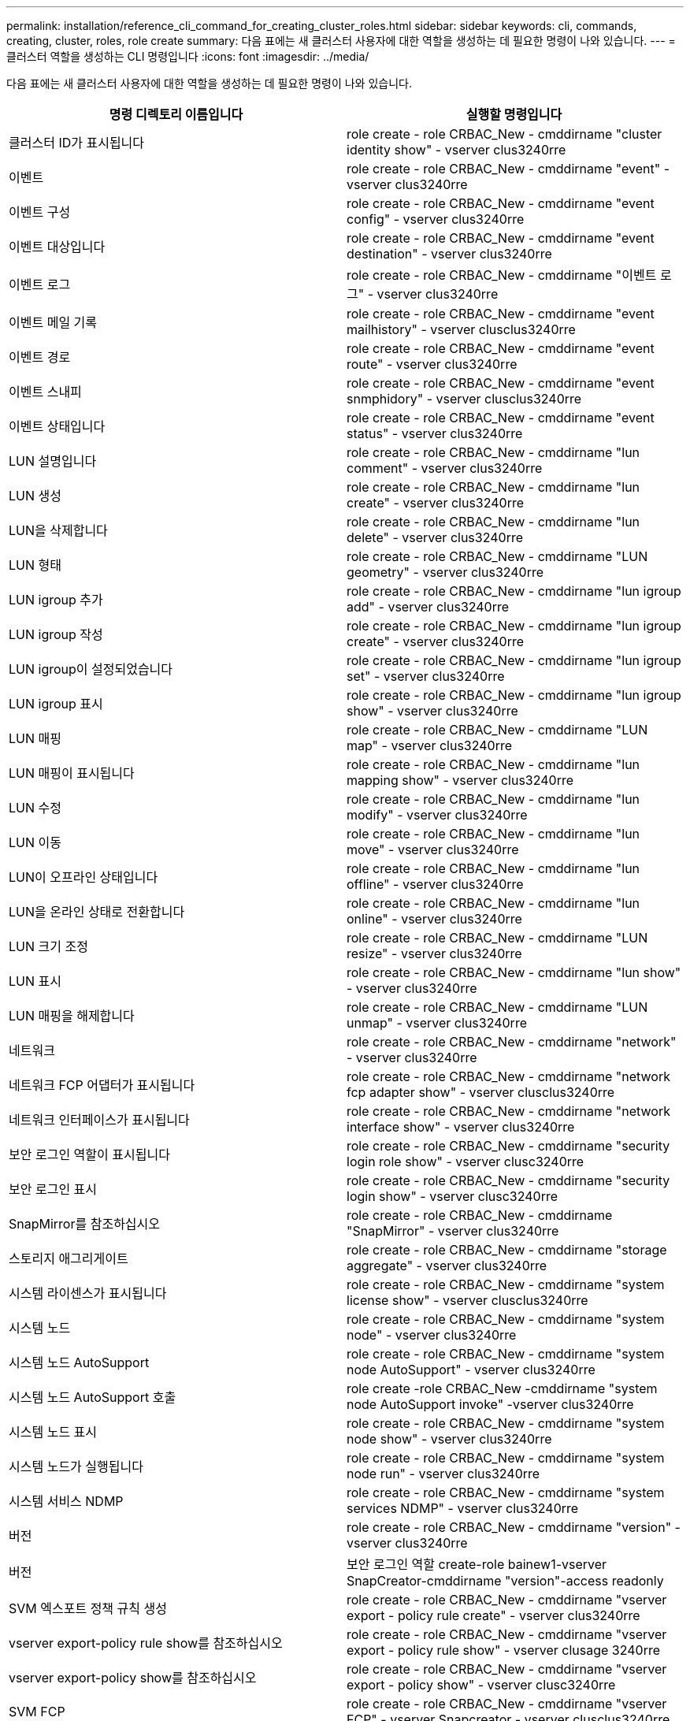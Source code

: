 ---
permalink: installation/reference_cli_command_for_creating_cluster_roles.html 
sidebar: sidebar 
keywords: cli, commands, creating, cluster, roles, role create 
summary: 다음 표에는 새 클러스터 사용자에 대한 역할을 생성하는 데 필요한 명령이 나와 있습니다. 
---
= 클러스터 역할을 생성하는 CLI 명령입니다
:icons: font
:imagesdir: ../media/


[role="lead"]
다음 표에는 새 클러스터 사용자에 대한 역할을 생성하는 데 필요한 명령이 나와 있습니다.

|===
| 명령 디렉토리 이름입니다 | 실행할 명령입니다 


 a| 
클러스터 ID가 표시됩니다
 a| 
role create - role CRBAC_New - cmddirname "cluster identity show" - vserver clus3240rre



 a| 
이벤트
 a| 
role create - role CRBAC_New - cmddirname "event" - vserver clus3240rre



 a| 
이벤트 구성
 a| 
role create - role CRBAC_New - cmddirname "event config" - vserver clus3240rre



 a| 
이벤트 대상입니다
 a| 
role create - role CRBAC_New - cmddirname "event destination" - vserver clus3240rre



 a| 
이벤트 로그
 a| 
role create - role CRBAC_New - cmddirname "이벤트 로그" - vserver clus3240rre



 a| 
이벤트 메일 기록
 a| 
role create - role CRBAC_New - cmddirname "event mailhistory" - vserver clusclus3240rre



 a| 
이벤트 경로
 a| 
role create - role CRBAC_New - cmddirname "event route" - vserver clus3240rre



 a| 
이벤트 스내피
 a| 
role create - role CRBAC_New - cmddirname "event snmphidory" - vserver clusclus3240rre



 a| 
이벤트 상태입니다
 a| 
role create - role CRBAC_New - cmddirname "event status" - vserver clus3240rre



 a| 
LUN 설명입니다
 a| 
role create - role CRBAC_New - cmddirname "lun comment" - vserver clus3240rre



 a| 
LUN 생성
 a| 
role create - role CRBAC_New - cmddirname "lun create" - vserver clus3240rre



 a| 
LUN을 삭제합니다
 a| 
role create - role CRBAC_New - cmddirname "lun delete" - vserver clus3240rre



 a| 
LUN 형태
 a| 
role create - role CRBAC_New - cmddirname "LUN geometry" - vserver clus3240rre



 a| 
LUN igroup 추가
 a| 
role create - role CRBAC_New - cmddirname "lun igroup add" - vserver clus3240rre



 a| 
LUN igroup 작성
 a| 
role create - role CRBAC_New - cmddirname "lun igroup create" - vserver clus3240rre



 a| 
LUN igroup이 설정되었습니다
 a| 
role create - role CRBAC_New - cmddirname "lun igroup set" - vserver clus3240rre



 a| 
LUN igroup 표시
 a| 
role create - role CRBAC_New - cmddirname "lun igroup show" - vserver clus3240rre



 a| 
LUN 매핑
 a| 
role create - role CRBAC_New - cmddirname "LUN map" - vserver clus3240rre



 a| 
LUN 매핑이 표시됩니다
 a| 
role create - role CRBAC_New - cmddirname "lun mapping show" - vserver clus3240rre



 a| 
LUN 수정
 a| 
role create - role CRBAC_New - cmddirname "lun modify" - vserver clus3240rre



 a| 
LUN 이동
 a| 
role create - role CRBAC_New - cmddirname "lun move" - vserver clus3240rre



 a| 
LUN이 오프라인 상태입니다
 a| 
role create - role CRBAC_New - cmddirname "lun offline" - vserver clus3240rre



 a| 
LUN을 온라인 상태로 전환합니다
 a| 
role create - role CRBAC_New - cmddirname "lun online" - vserver clus3240rre



 a| 
LUN 크기 조정
 a| 
role create - role CRBAC_New - cmddirname "LUN resize" - vserver clus3240rre



 a| 
LUN 표시
 a| 
role create - role CRBAC_New - cmddirname "lun show" - vserver clus3240rre



 a| 
LUN 매핑을 해제합니다
 a| 
role create - role CRBAC_New - cmddirname "LUN unmap" - vserver clus3240rre



 a| 
네트워크
 a| 
role create - role CRBAC_New - cmddirname "network" - vserver clus3240rre



 a| 
네트워크 FCP 어댑터가 표시됩니다
 a| 
role create - role CRBAC_New - cmddirname "network fcp adapter show" - vserver clusclus3240rre



 a| 
네트워크 인터페이스가 표시됩니다
 a| 
role create - role CRBAC_New - cmddirname "network interface show" - vserver clus3240rre



 a| 
보안 로그인 역할이 표시됩니다
 a| 
role create - role CRBAC_New - cmddirname "security login role show" - vserver clusc3240rre



 a| 
보안 로그인 표시
 a| 
role create - role CRBAC_New - cmddirname "security login show" - vserver clusc3240rre



 a| 
SnapMirror를 참조하십시오
 a| 
role create - role CRBAC_New - cmddirname "SnapMirror" - vserver clus3240rre



 a| 
스토리지 애그리게이트
 a| 
role create - role CRBAC_New - cmddirname "storage aggregate" - vserver clus3240rre



 a| 
시스템 라이센스가 표시됩니다
 a| 
role create - role CRBAC_New - cmddirname "system license show" - vserver clusclus3240rre



 a| 
시스템 노드
 a| 
role create - role CRBAC_New - cmddirname "system node" - vserver clus3240rre



 a| 
시스템 노드 AutoSupport
 a| 
role create - role CRBAC_New - cmddirname "system node AutoSupport" - vserver clus3240rre



 a| 
시스템 노드 AutoSupport 호출
 a| 
role create -role CRBAC_New -cmddirname "system node AutoSupport invoke" -vserver clus3240rre



 a| 
시스템 노드 표시
 a| 
role create - role CRBAC_New - cmddirname "system node show" - vserver clus3240rre



 a| 
시스템 노드가 실행됩니다
 a| 
role create - role CRBAC_New - cmddirname "system node run" - vserver clus3240rre



 a| 
시스템 서비스 NDMP
 a| 
role create - role CRBAC_New - cmddirname "system services NDMP" - vserver clus3240rre



 a| 
버전
 a| 
role create - role CRBAC_New - cmddirname "version" - vserver clus3240rre



 a| 
버전
 a| 
보안 로그인 역할 create-role bainew1-vserver SnapCreator-cmddirname "version"-access readonly



 a| 
SVM 엑스포트 정책 규칙 생성
 a| 
role create - role CRBAC_New - cmddirname "vserver export - policy rule create" - vserver clus3240rre



 a| 
vserver export-policy rule show를 참조하십시오
 a| 
role create - role CRBAC_New - cmddirname "vserver export - policy rule show" - vserver clusage 3240rre



 a| 
vserver export-policy show를 참조하십시오
 a| 
role create - role CRBAC_New - cmddirname "vserver export - policy show" - vserver clusc3240rre



 a| 
SVM FCP
 a| 
role create - role CRBAC_New - cmddirname "vserver FCP" - vserver Snapcreator - vserver clusclus3240rre



 a| 
SVM FCP 이니시에이터가 표시됩니다
 a| 
role create - role CRBAC_New - cmddirname "vserver FCP initiator show" - vserver clusc3240rre



 a| 
SVM FCP show
 a| 
role create - role CRBAC_New - cmddirname "vserver FCP show" - vserver clusc3240rre



 a| 
SVM FCP 상태
 a| 
role create - role CRBAC_New - cmddirname "vserver FCP status" - vserver clusclus3240rre



 a| 
SVM iSCSI 연결이 표시됩니다
 a| 
role create - role CRBAC_New - cmddirname "vserver iSCSI connection show" - vserver clusclus3240rre



 a| 
SVM iSCSI
 a| 
role create - role CRBAC_New - cmddirname "vserver iSCSI" - vserver Snapcreator - vserver clusclus3240rre



 a| 
SVM iSCSI 인터페이스 accesslist add
 a| 
role create - role CRBAC_New - cmddirname "vserver iSCSI interface accesslist add" - vserver clus3240rre



 a| 
SVM iSCSI 인터페이스 접근목록이 표시됩니다
 a| 
role create - role CRBAC_New - cmddirname "vserver iSCSI interface accesslist show" - vserver clusc3240rre



 a| 
SVM iSCSI 이름
 a| 
role create - role CRBAC_New - cmddirname "vserver iSCSI notdename" - vserver clusclus3240rre



 a| 
SVM iSCSI 세션이 표시됩니다
 a| 
role create - role CRBAC_New - cmddirname "vserver iSCSI session" show - vserver clusclus3240rre



 a| 
SVM iSCSI 표시
 a| 
role create - role CRBAC_New - cmddirname "vserver iscsi show" - vserver clusclus3240rre



 a| 
SVM iSCSI 상태
 a| 
role create - role CRBAC_New - cmddirname "vserver iSCSI status" - vserver clusclus3240rre



 a| 
SVM NFS
 a| 
role create - role CRBAC_New - cmddirname "vserver nfs" - vserver Snapcreator - vserver clusclus3240rre



 a| 
SVM NFS 상태입니다
 a| 
role create - role CRBAC_New - cmddirname "vserver NFS status" - vserver clusclus3240rre



 a| 
SVM 옵션
 a| 
role create - role CRBAC_New - cmddirname "vserver options" - vserver clus3240rre



 a| 
SVM 서비스 UNIX 그룹 생성
 a| 
role create - role CRBAC_New - cmddirname "vserver services name - service unix-group create" - vserver clus3240rre



 a| 
SVM 서비스 UNIX - 사용자 생성
 a| 
role create - role CRBAC_New - cmddirname "vserver services name - service UNIX - user create" - vserver clus3240rre



 a| 
SVM 서비스 UNIX-GROUP SHOW
 a| 
role create - role CRBAC_New - cmddirname "vserver services name - service UNIX-group show" - vserver clus3240rre



 a| 
SVM 서비스 UNIX - user show
 a| 
role create - role CRBAC_New - cmddirname "vserver services name - service UNIX - user show" - vserver clus3240rre



 a| 
vserver show 를 참조하십시오
 a| 
role create - role CRBAC_New - cmddirname "vserver show" - vserver clus3240rre



 a| 
볼륨 자동 크기 조정
 a| 
role create - role CRBAC_New - cmddirname "volume AutoSize" - vserver clus3240rre



 a| 
볼륨 클론 생성
 a| 
role create - role CRBAC_New - cmddirname "volume clone create" - vserver clus3240rre



 a| 
볼륨 생성
 a| 
role create - role CRBAC_New - cmddirname "volume create" - vserver clus3240rre



 a| 
볼륨 제거
 a| 
role create - role CRBAC_New - cmddirname "volume destroy" - vserver clus3240rre



 a| 
볼륨 효율성 꺼짐
 a| 
role create - role CRBAC_New - cmddirname "volume efficiency off" - vserver clusc3240rre



 a| 
볼륨 효율성 켜짐
 a| 
role create - role CRBAC_New - cmddirname "volume efficiency on" - vserver clus3240rre



 a| 
볼륨 효율성 표시
 a| 
role create - role CRBAC_New - cmddirname "volume efficiency show" - vserver clusc3240rre



 a| 
볼륨 효율성 시작
 a| 
role create - role CRBAC_New - cmddirname "volume efficiency start" - vserver clus3240rre



 a| 
볼륨 파일
 a| 
role create - role CRBAC_New - cmddirname "volume file" - vserver clus3240rre



 a| 
볼륨 파일 클론 생성
 a| 
role create - role CRBAC_New - cmddirname "volume file clone create" - vserver clus3240rre



 a| 
볼륨 파일 show-disk-usage 를 참조하십시오
 a| 
role create-role bainew1-vserver SnapCreator-cmddirname "volume file show-disk-usage"-access all



 a| 
볼륨 수정
 a| 
role create - role CRBAC_New - cmddirname "volume modify" - vserver clus3240rre



 a| 
볼륨이 오프라인 상태입니다
 a| 
role create - role CRBAC_New - cmddirname "volume offline" - vserver clus3240rre



 a| 
볼륨 표시
 a| 
role create - role CRBAC_New - cmddirname "volume show" - vserver clus3240rre



 a| 
볼륨 크기
 a| 
role create - role CRBAC_New - cmddirname "volume size" - vserver clus3240rre



 a| 
볼륨 스냅샷 생성
 a| 
role create - role CRBAC_New - cmddirname "volume snapshot create" - vserver clus3240rre



 a| 
볼륨 마운트 해제
 a| 
role create - role CRBAC_New - cmddirname "volume unmount" - vserver clus3240rre

|===